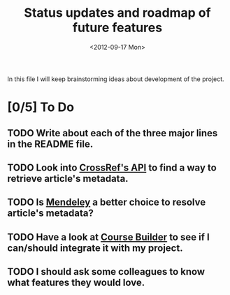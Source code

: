 #+TITLE: Status updates and roadmap of future features
#+DATE: <2012-09-17 Mon>
#+EMAIL: ags3006@gmail.com

In this file I will keep brainstorming ideas about development of the project.

* [0/5] To Do
** TODO Write about each of the three major lines in the README file.
** TODO Look into [[http://www.crossref.org][CrossRef's API]] to find a way to retrieve article's metadata.
** TODO Is [[http://mendeley.com/][Mendeley]] a better choice to resolve article's metadata?
** TODO Have a look at [[https://code.google.com/p/course-builder/][Course Builder]] to see if I can/should integrate it with my project.
** TODO I should ask some colleagues to know what features they would love.

